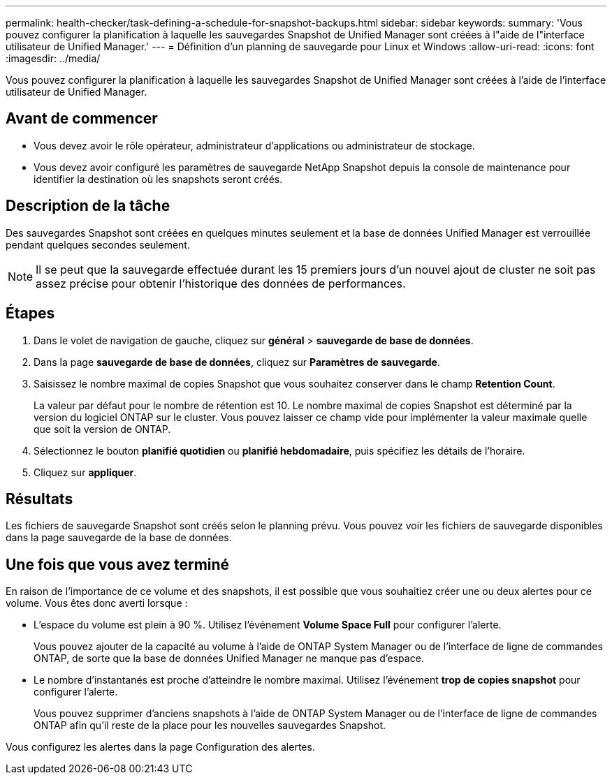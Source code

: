 ---
permalink: health-checker/task-defining-a-schedule-for-snapshot-backups.html 
sidebar: sidebar 
keywords:  
summary: 'Vous pouvez configurer la planification à laquelle les sauvegardes Snapshot de Unified Manager sont créées à l"aide de l"interface utilisateur de Unified Manager.' 
---
= Définition d'un planning de sauvegarde pour Linux et Windows
:allow-uri-read: 
:icons: font
:imagesdir: ../media/


[role="lead"]
Vous pouvez configurer la planification à laquelle les sauvegardes Snapshot de Unified Manager sont créées à l'aide de l'interface utilisateur de Unified Manager.



== Avant de commencer

* Vous devez avoir le rôle opérateur, administrateur d'applications ou administrateur de stockage.
* Vous devez avoir configuré les paramètres de sauvegarde NetApp Snapshot depuis la console de maintenance pour identifier la destination où les snapshots seront créés.




== Description de la tâche

Des sauvegardes Snapshot sont créées en quelques minutes seulement et la base de données Unified Manager est verrouillée pendant quelques secondes seulement.

[NOTE]
====
Il se peut que la sauvegarde effectuée durant les 15 premiers jours d'un nouvel ajout de cluster ne soit pas assez précise pour obtenir l'historique des données de performances.

====


== Étapes

. Dans le volet de navigation de gauche, cliquez sur *général* > *sauvegarde de base de données*.
. Dans la page *sauvegarde de base de données*, cliquez sur *Paramètres de sauvegarde*.
. Saisissez le nombre maximal de copies Snapshot que vous souhaitez conserver dans le champ *Retention Count*.
+
La valeur par défaut pour le nombre de rétention est 10. Le nombre maximal de copies Snapshot est déterminé par la version du logiciel ONTAP sur le cluster. Vous pouvez laisser ce champ vide pour implémenter la valeur maximale quelle que soit la version de ONTAP.

. Sélectionnez le bouton *planifié quotidien* ou *planifié hebdomadaire*, puis spécifiez les détails de l'horaire.
. Cliquez sur *appliquer*.




== Résultats

Les fichiers de sauvegarde Snapshot sont créés selon le planning prévu. Vous pouvez voir les fichiers de sauvegarde disponibles dans la page sauvegarde de la base de données.



== Une fois que vous avez terminé

En raison de l'importance de ce volume et des snapshots, il est possible que vous souhaitiez créer une ou deux alertes pour ce volume. Vous êtes donc averti lorsque :

* L'espace du volume est plein à 90 %. Utilisez l'événement *Volume Space Full* pour configurer l'alerte.
+
Vous pouvez ajouter de la capacité au volume à l'aide de ONTAP System Manager ou de l'interface de ligne de commandes ONTAP, de sorte que la base de données Unified Manager ne manque pas d'espace.

* Le nombre d'instantanés est proche d'atteindre le nombre maximal. Utilisez l'événement *trop de copies snapshot* pour configurer l'alerte.
+
Vous pouvez supprimer d'anciens snapshots à l'aide de ONTAP System Manager ou de l'interface de ligne de commandes ONTAP afin qu'il reste de la place pour les nouvelles sauvegardes Snapshot.



Vous configurez les alertes dans la page Configuration des alertes.
